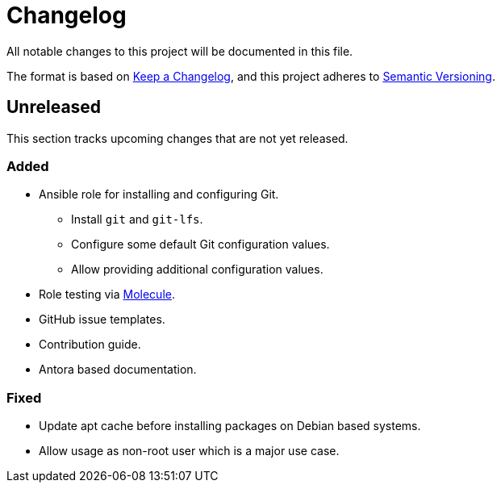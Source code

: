 = Changelog

:base: https://github.com/DAG-OS/ansible-role-git
//:v1_0_0: {base}/releases/tag/v1.0.0
//:unreleased: {base}/compare/v1.0.0..HEAD

All notable changes to this project will be documented in this file.

The format is based on https://keepachangelog.com/en/1.1.0/[Keep a Changelog],
and this project adheres to https://semver.org/spec/v2.0.0.html[Semantic Versioning].

== Unreleased

This section tracks upcoming changes that are not yet released.

=== Added

* Ansible role for installing and configuring Git.
** Install `git` and `git-lfs`.
** Configure some default Git configuration values.
** Allow providing additional configuration values.
* Role testing via https://molecule.readthedocs.io/en/latest/[Molecule].
* GitHub issue templates.
* Contribution guide.
* Antora based documentation.

=== Fixed

* Update apt cache before installing packages on Debian based systems.
* Allow usage as non-root user which is a major use case.
